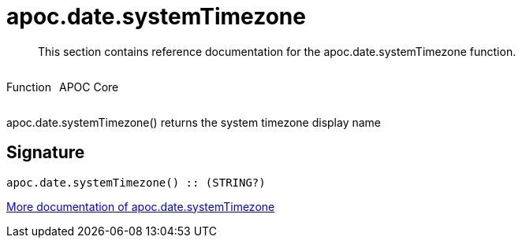 ////
This file is generated by DocsTest, so don't change it!
////

= apoc.date.systemTimezone
:description: This section contains reference documentation for the apoc.date.systemTimezone function.

[abstract]
--
{description}
--

++++
<div style='display:flex'>
<div class='paragraph type function'><p>Function</p></div>
<div class='paragraph release core' style='margin-left:10px;'><p>APOC Core</p></div>
</div>
++++

apoc.date.systemTimezone() returns the system timezone display name

== Signature

[source]
----
apoc.date.systemTimezone() :: (STRING?)
----

xref::temporal/datetime-conversions.adoc[More documentation of apoc.date.systemTimezone,role=more information]


